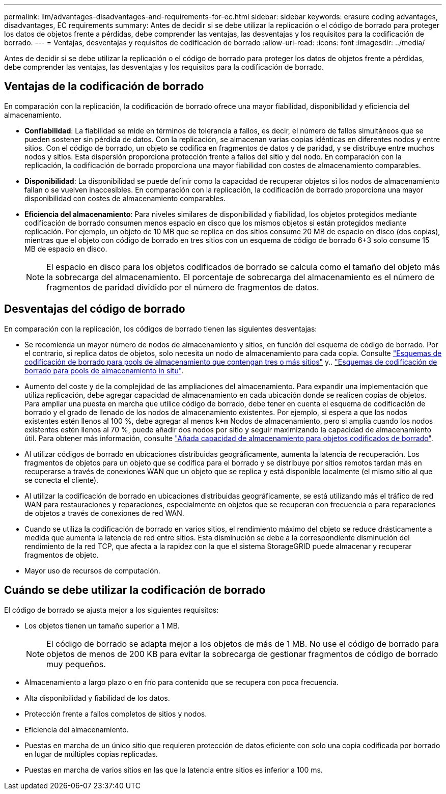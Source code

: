 ---
permalink: ilm/advantages-disadvantages-and-requirements-for-ec.html 
sidebar: sidebar 
keywords: erasure coding advantages, disadvantages, EC requirements 
summary: Antes de decidir si se debe utilizar la replicación o el código de borrado para proteger los datos de objetos frente a pérdidas, debe comprender las ventajas, las desventajas y los requisitos para la codificación de borrado. 
---
= Ventajas, desventajas y requisitos de codificación de borrado
:allow-uri-read: 
:icons: font
:imagesdir: ../media/


[role="lead"]
Antes de decidir si se debe utilizar la replicación o el código de borrado para proteger los datos de objetos frente a pérdidas, debe comprender las ventajas, las desventajas y los requisitos para la codificación de borrado.



== Ventajas de la codificación de borrado

En comparación con la replicación, la codificación de borrado ofrece una mayor fiabilidad, disponibilidad y eficiencia del almacenamiento.

* *Confiabilidad*: La fiabilidad se mide en términos de tolerancia a fallos, es decir, el número de fallos simultáneos que se pueden sostener sin pérdida de datos. Con la replicación, se almacenan varias copias idénticas en diferentes nodos y entre sitios. Con el código de borrado, un objeto se codifica en fragmentos de datos y de paridad, y se distribuye entre muchos nodos y sitios. Esta dispersión proporciona protección frente a fallos del sitio y del nodo. En comparación con la replicación, la codificación de borrado proporciona una mayor fiabilidad con costes de almacenamiento comparables.
* *Disponibilidad*: La disponibilidad se puede definir como la capacidad de recuperar objetos si los nodos de almacenamiento fallan o se vuelven inaccesibles. En comparación con la replicación, la codificación de borrado proporciona una mayor disponibilidad con costes de almacenamiento comparables.
* *Eficiencia del almacenamiento*: Para niveles similares de disponibilidad y fiabilidad, los objetos protegidos mediante codificación de borrado consumen menos espacio en disco que los mismos objetos si están protegidos mediante replicación. Por ejemplo, un objeto de 10 MB que se replica en dos sitios consume 20 MB de espacio en disco (dos copias), mientras que el objeto con código de borrado en tres sitios con un esquema de código de borrado 6+3 solo consume 15 MB de espacio en disco.
+

NOTE: El espacio en disco para los objetos codificados de borrado se calcula como el tamaño del objeto más la sobrecarga del almacenamiento. El porcentaje de sobrecarga del almacenamiento es el número de fragmentos de paridad dividido por el número de fragmentos de datos.





== Desventajas del código de borrado

En comparación con la replicación, los códigos de borrado tienen las siguientes desventajas:

* Se recomienda un mayor número de nodos de almacenamiento y sitios, en función del esquema de código de borrado. Por el contrario, si replica datos de objetos, solo necesita un nodo de almacenamiento para cada copia. Consulte link:what-erasure-coding-schemes-are.html#erasure-coding-schemes-for-storage-pools-containing-three-or-more-sites["Esquemas de codificación de borrado para pools de almacenamiento que contengan tres o más sitios"] y.. link:what-erasure-coding-schemes-are.html#erasure-coding-schemes-for-one-site-storage-pools["Esquemas de codificación de borrado para pools de almacenamiento in situ"].
* Aumento del coste y de la complejidad de las ampliaciones del almacenamiento. Para expandir una implementación que utiliza replicación, debe agregar capacidad de almacenamiento en cada ubicación donde se realicen copias de objetos. Para ampliar una puesta en marcha que utilice código de borrado, debe tener en cuenta el esquema de codificación de borrado y el grado de llenado de los nodos de almacenamiento existentes. Por ejemplo, si espera a que los nodos existentes estén llenos al 100 %, debe agregar al menos `k+m` Nodos de almacenamiento, pero si amplía cuando los nodos existentes estén llenos al 70 %, puede añadir dos nodos por sitio y seguir maximizando la capacidad de almacenamiento útil. Para obtener más información, consulte link:../expand/adding-storage-capacity-for-erasure-coded-objects.html["Añada capacidad de almacenamiento para objetos codificados de borrado"].
* Al utilizar códigos de borrado en ubicaciones distribuidas geográficamente, aumenta la latencia de recuperación. Los fragmentos de objetos para un objeto que se codifica para el borrado y se distribuye por sitios remotos tardan más en recuperarse a través de conexiones WAN que un objeto que se replica y está disponible localmente (el mismo sitio al que se conecta el cliente).
* Al utilizar la codificación de borrado en ubicaciones distribuidas geográficamente, se está utilizando más el tráfico de red WAN para restauraciones y reparaciones, especialmente en objetos que se recuperan con frecuencia o para reparaciones de objetos a través de conexiones de red WAN.
* Cuando se utiliza la codificación de borrado en varios sitios, el rendimiento máximo del objeto se reduce drásticamente a medida que aumenta la latencia de red entre sitios. Esta disminución se debe a la correspondiente disminución del rendimiento de la red TCP, que afecta a la rapidez con la que el sistema StorageGRID puede almacenar y recuperar fragmentos de objeto.
* Mayor uso de recursos de computación.




== Cuándo se debe utilizar la codificación de borrado

El código de borrado se ajusta mejor a los siguientes requisitos:

* Los objetos tienen un tamaño superior a 1 MB.
+

NOTE: El código de borrado se adapta mejor a los objetos de más de 1 MB. No use el código de borrado para objetos de menos de 200 KB para evitar la sobrecarga de gestionar fragmentos de código de borrado muy pequeños.

* Almacenamiento a largo plazo o en frío para contenido que se recupera con poca frecuencia.
* Alta disponibilidad y fiabilidad de los datos.
* Protección frente a fallos completos de sitios y nodos.
* Eficiencia del almacenamiento.
* Puestas en marcha de un único sitio que requieren protección de datos eficiente con solo una copia codificada por borrado en lugar de múltiples copias replicadas.
* Puestas en marcha de varios sitios en las que la latencia entre sitios es inferior a 100 ms.


